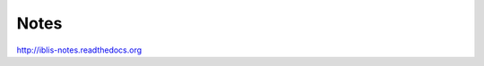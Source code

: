 *****
Notes
*****

.. image:: https://readthedocs.org/projects/iblis-notes/badge/?version=latest
    :target: http://iblis-notes.readthedocs.org/en/latest/?badge=latest
    :alt: Documentation Status


http://iblis-notes.readthedocs.org
